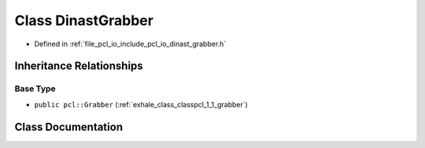 .. _exhale_class_classpcl_1_1_dinast_grabber:

Class DinastGrabber
===================

- Defined in :ref:`file_pcl_io_include_pcl_io_dinast_grabber.h`


Inheritance Relationships
-------------------------

Base Type
*********

- ``public pcl::Grabber`` (:ref:`exhale_class_classpcl_1_1_grabber`)


Class Documentation
-------------------


.. doxygenclass:: pcl::DinastGrabber
   :members:
   :protected-members:
   :undoc-members: